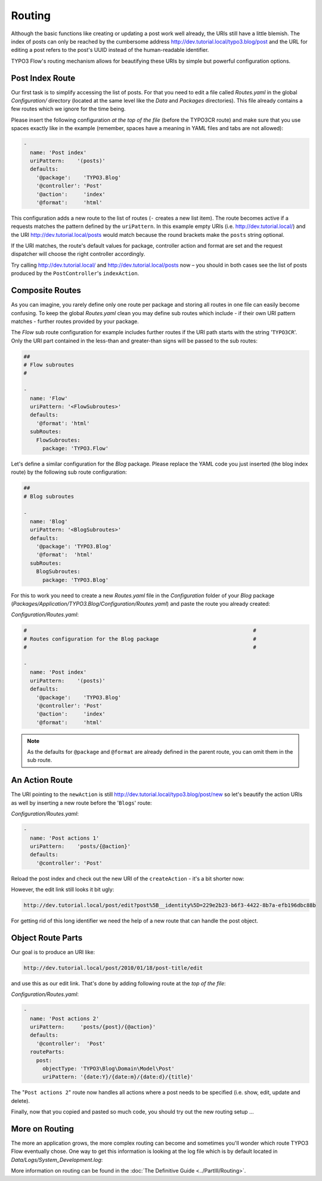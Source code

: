 =======
Routing
=======

.. sectionauthor:: Robert Lemke <robert@typo3.org>

Although the basic functions like creating or updating a post work well
already, the URIs still have a little blemish. The index of posts can only be
reached by the cumbersome address http://dev.tutorial.local/typo3.blog/post
and the URL for editing a post refers to the post's UUID instead of the
human-readable identifier.

TYPO3 Flow's routing mechanism allows for beautifying these URIs by simple but
powerful configuration options.

Post Index Route
================

Our first task is to simplify accessing the list of posts. For that you need to
edit a file called *Routes.yaml* in the global *Configuration/* directory
(located at the same level like the *Data* and *Packages* directories).
This file already contains a few routes which we ignore for the time being.

Please insert the following configuration *at the top of the file* (before the
TYPO3CR route) and make sure that you use spaces exactly like in the example
(remember, spaces have a meaning in YAML files and tabs are not allowed):

.. code-block:: yaml

	-
	  name: 'Post index'
	  uriPattern:    '(posts)'
	  defaults:
	    '@package':    'TYPO3.Blog'
	    '@controller': 'Post'
	    '@action':     'index'
	    '@format':     'html'

This configuration adds a new route to the list of routes (``-`` creates a new
list item). The route becomes active if a requests matches the pattern defined
by the ``uriPattern``. In this example empty URIs
(i.e. http://dev.tutorial.local/) and the URI http://dev.tutorial.local/posts
would match because the round brackets make the ``posts`` string optional.

If the URI matches, the route's default values for package, controller action
and format are set and the request dispatcher will choose the right
controller accordingly.

Try calling http://dev.tutorial.local/ and http://dev.tutorial.local/posts now –
you should in both cases see the list of posts produced by the
``PostController``'s ``indexAction``.

Composite Routes
================

As you can imagine, you rarely define only one route per package and storing
all routes in one file can easily become confusing. To keep the global
*Routes.yaml* clean you may define sub routes which include - if their own URI
pattern matches - further routes provided by your package.

The *Flow* sub route configuration for example includes further routes if
the URI path starts with the string '``TYPO3CR``'. Only the URI part contained
in the less-than and greater-than signs will be passed to the sub routes:

.. code-block:: yaml

	##
	# Flow subroutes
	#

	-
	  name: 'Flow'
	  uriPattern: '<FlowSubroutes>'
	  defaults:
	    '@format': 'html'
	  subRoutes:
	    FlowSubroutes:
	      package: 'TYPO3.Flow'

Let's define a similar configuration for the *Blog* package. Please replace
the YAML code you just inserted (the blog index route) by the following sub
route configuration:

.. code-block:: yaml

	##
	# Blog subroutes

	-
	  name: 'Blog'
	  uriPattern: '<BlogSubroutes>'
	  defaults:
	    '@package': 'TYPO3.Blog'
	    '@format':  'html'
	  subRoutes:
	    BlogSubroutes:
	      package: 'TYPO3.Blog'

For this to work you need to create a new *Routes.yaml* file in the
*Configuration* folder of your *Blog* package
(*Packages/Application/TYPO3.Blog/Configuration/Routes.yaml*) and paste the
route you already created:

*Configuration/Routes.yaml*:

.. code-block:: yaml

	#                                                                        #
	# Routes configuration for the Blog package                              #
	#                                                                        #

	-
	  name: 'Post index'
	  uriPattern:    '(posts)'
	  defaults:
	    '@package':    'TYPO3.Blog'
	    '@controller': 'Post'
	    '@action':     'index'
	    '@format':     'html'

.. note::
	As the defaults for ``@package`` and ``@format`` are already defined in the parent route,
	you can omit them in the sub route.

An Action Route
===============

The URI pointing to the ``newAction`` is still http://dev.tutorial.local/typo3.blog/post/new
so let's beautify the action URIs as well by inserting a new route before the
'``Blogs``' route:

*Configuration/Routes.yaml*:

.. code-block:: yaml

	-
	  name: 'Post actions 1'
	  uriPattern:    'posts/{@action}'
	  defaults:
	    '@controller': 'Post'

Reload the post index and check out the new URI of the ``createAction`` - it's
a bit shorter now:

.. image:: /Images/GettingStarted/PostActionRoute1URI.png

However, the edit link still looks it bit ugly:

.. code-block:: none

	http://dev.tutorial.local/post/edit?post%5B__identity%5D=229e2b23-b6f3-4422-8b7a-efb196dbc88b

For getting rid of this long identifier we need the help of a new route that can handle
the post object.

Object Route Parts
==================

Our goal is to produce an URI like:

.. code-block:: none

	http://dev.tutorial.local/post/2010/01/18/post-title/edit

and use this as our edit link. That's done by adding following route at the
*top of the file*:

*Configuration/Routes.yaml*:

.. code-block:: yaml

	-
	  name: 'Post actions 2'
	  uriPattern:     'posts/{post}/{@action}'
	  defaults:
	    '@controller':  'Post'
	  routeParts:
	    post:
	      objectType: 'TYPO3\Blog\Domain\Model\Post'
	      uriPattern: '{date:Y}/{date:m}/{date:d}/{title}'

The "``Post actions 2``" route now handles all actions where a post needs to
be specified (i.e. show, edit, update and delete).

Finally, now that you copied and pasted so much code, you should try out the
new routing setup ...

More on Routing
===============

The more an application grows, the more complex routing can become and
sometimes you'll wonder which route TYPO3 Flow eventually chose. One way to get
this information is looking at the log file which is by default
located in *Data/Logs/System_Development.log*:

.. image:: /Images/GettingStarted/RoutingLogTail.png

More information on routing can be found in the :doc:`The Definitive Guide <../PartIII/Routing>`.
